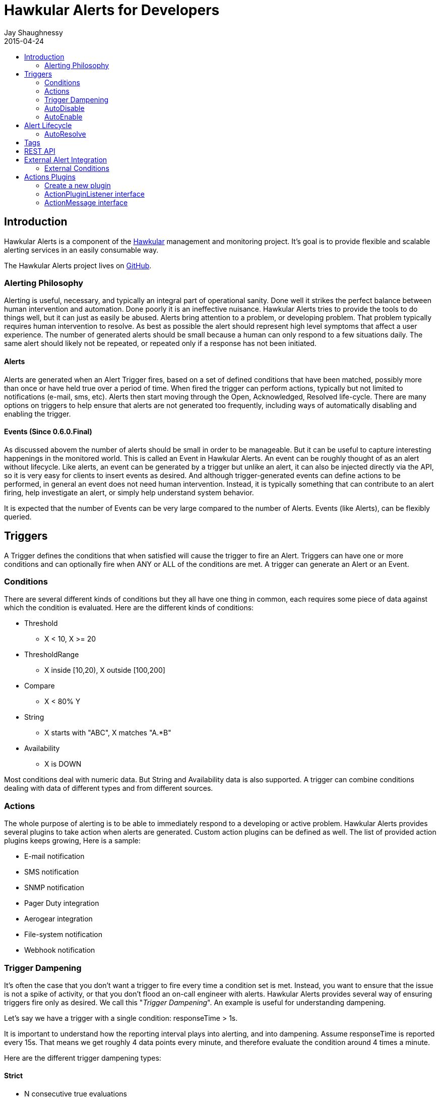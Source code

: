 = Hawkular Alerts for Developers
Jay Shaughnessy
2015-04-24
:description: Hawkular Alerts Developer Guide
:icons: font
:jbake-type: page
:jbake-status: published
:toc: macro
:toc-title:

toc::[]

== Introduction

Hawkular Alerts is a component of the http://hawkular.org[Hawkular] management and monitoring project. It's goal is to provide flexible and scalable alerting services in an easily consumable way.

The Hawkular Alerts project lives on http://github.com/hawkular/hawkular-alerts[GitHub].

=== Alerting Philosophy

Alerting is useful, necessary, and typically an integral part of operational sanity.  Done well it strikes the perfect balance between human intervention and automation.  Done poorly it is an ineffective nuisance.  Hawkular Alerts tries to provide the tools to do things well, but it can just as easily be abused.  Alerts bring attention to a problem, or developing problem.  That problem typically requires human intervention to resolve.  As best as possible the alert should represent high level symptoms that affect a user experience.  The number of generated alerts should be small because a human can only respond to a few situations daily.  The same alert should likely not be repeated, or repeated only if a response has not been initiated.

==== Alerts

Alerts are generated when an Alert Trigger fires, based on a set of defined conditions that have been matched, possibly more than once or have held true over a period of time. When fired the trigger can perform actions, typically but not limited to notifications (e-mail, sms, etc). Alerts then start moving through the Open, Acknowledged, Resolved life-cycle.  There are many options on triggers to help ensure that alerts are not generated too frequently, including ways of automatically disabling and enabling the trigger.

==== Events (Since 0.6.0.Final)

As discussed abovem the number of alerts should be small in order to be manageable.  But it can be useful to capture interesting happenings in the monitored world. This is called an Event in Hawkular Alerts.  An event can be roughly thought of as an alert without lifecycle.  Like alerts, an event can be generated by a trigger but unlike an alert, it can also be injected directly via the API, so it is very easy for clients to insert events as desired.  And although trigger-generated events can define actions to be performed, in general an event does not need human intervention.  Instead, it is typically something that can contribute to an alert firing, help investigate an alert, or simply help understand system behavior.

It is expected that the number of Events can be very large compared to the number of Alerts. Events (like Alerts), can be flexibly queried.


== Triggers

A Trigger defines the conditions that when satisfied will cause the trigger to fire an Alert.  Triggers can have one or more conditions and can optionally fire when ANY or ALL of the conditions are met. A trigger can generate an Alert or an Event.


=== Conditions

There are several different kinds of conditions but they all have one thing in common, each requires some piece of data against which the condition is evaluated.  Here are the different kinds of conditions:

* Threshold
** X < 10, X >= 20
* ThresholdRange
** X inside [10,20), X outside [100,200]
* Compare
** X < 80% Y
* String
** X starts with "ABC", X matches "A.*B"
* Availability
** X is DOWN

Most conditions deal with numeric data.  But String and Availability data is also supported.  A trigger can combine conditions dealing with data of different types and from different sources.


=== Actions

The whole purpose of alerting is to be able to immediately respond to a developing or active problem.  Hawkular Alerts provides several plugins to take action when alerts are generated.  Custom action plugins can be defined as well. The list of provided action plugins keeps growing, Here is a sample:

* E-mail notification
* SMS notification
* SNMP notification
* Pager Duty integration
* Aerogear integration
* File-system notification
* Webhook notification


=== Trigger Dampening

It's often the case that you don't want a trigger to fire every time a condition set is met.  Instead, you want to ensure that the issue is not a spike of activity, or that you don't flood an on-call engineer with alerts.  Hawkular Alerts provides several way of ensuring triggers fire only as desired. We call this "_Trigger Dampening_".  An example is useful for understanding dampening.  

Let's say we have a trigger with a single condition: responseTime > 1s.

It is important to understand how the reporting interval plays into alerting, and into dampening.  Assume responseTime is reported every 15s.  That means we get roughly 4 data points every minute, and therefore evaluate the condition around 4 times a minute.

Here are the different trigger dampening types:

==== Strict
* N consecutive true evaluations
* Useful for ignoring spikes in activity or waiting for a prolonged event

In our example this could be, "Fire the trigger only if responseTime > 1s for 6 consecutive evaluations".  So, given a 15s reporting interval this means response time would likely have been high for about 90s.  But note that if the reporting interval changes the firing time will change.  This is used more when the number of evaluations is more important than the time it takes to fire.

Note that default dampening for triggers is Strict(1).  Which just means that by default a trigger fires every time it's condition set evaluates to true.

==== Relaxed Count
* N true evaluations out of M total evaluations
* Useful for ignoring short spikes in activity but catching frequently spiking activity

In our example this could be, "Fire the trigger only if responseTime > 1s for 4 of 8 evaluations".  This means the trigger will fire if roughly half the time we are exceeding a 1s response time.  Given a 15s reporting interval this means the trigger could fire in 1 to 2 minutes of accumulated evaluations. But note that if the reporting interval changes the firing time will change.  This is used more when the number of evaluations is more important than the time it takes to fire.

==== Relaxed Time
* N true evaluations in T time
* Useful for ignoring short spikes in activity but catching frequently spiking activity

In our example this could be, "Fire the trigger only if responseTime > 1s 4 times in 5 minutes".  This means the trigger will fire if we exceed 1s response time multiple times in a 5 minute period. Given a 15s reporting interval this means the trigger could fire in 1 to 5 minutes of accumulated evaluations. But note that if the reporting interval changes the firing time will change. And also note that the trigger will never fire if we don't receive at least 4 reports in the specified 5 minute period. This is used when you don't want to exceed a certain period of time before firing.

==== Strict Time
* Only true evaluations for at least T time
* Useful for reporting a continued aberration

In our example this could be, "Fire the trigger only if responseTime > 1s for at least 5 minutes".  This means the trigger will fire if we exceed 1s response time on every report for a 5 minute period. Given a 15s reporting interval this means the trigger will fire after roughly 20 consecutive true evaluations. Note that if the reporting interval changes the firing time will remain roughly the same.  It is important to understand that at least 2 evaluations are required.  The first true evaluation starts the clock. Any false evaluation stops the clock. Assuming only true evaluations, the trigger fires on the first true evaluation at or after the specified period.  The shorter the reporting interval the closer the firing time will be to the specified period, T.

==== Strict Timeout
* Only true evaluations for T time
* Useful for reporting a continued aberration with a more guaranteed firing time

In our example this could be, "Fire the trigger only if responseTime > 1s for 5 minutes".  This means the trigger will fire if we exceed 1s response time on every report for a 5 minute period. Given a 15s reporting interval this means the trigger will fire after roughly 20 consecutive true evaluations. Note that if the reporting interval changes the firing time will remain the same.  It is important to understand that only 1 evaluation is required.  The first true evaluation starts the clock. Assuming only true evaluations, the trigger fires at T, when a timer expires and fires the trigger. Any false evaluation stops the clock and cancels the timer. This type of dampening has more processing overhead because the trigger evaluation requires an external timer.

=== AutoDisable

A trigger can be set for AutoDisable.  Whereas dampening can limit the firing rate of a trigger, disabling a trigger completely stops the trigger from firing (or being evaluated).  A trigger can be manually enabled and disabled, via the REST API, but it can also be disabled automatically. If the trigger has the autoDisable option set to true then after it fires it id disabled, preventing any subsequent alerts until manually re-enabled.  The default is false.

=== AutoEnable

A trigger can be set for AutoEnable.  If AutoEnable is true then when an alert is resolved, and if all alerts for the trigger are then resolved, the trigger will be enabled if it is currently disabled.  This ensures that the trigger will again go into firing mode, without needing to be manually enabled by the user. The default is false.


== Alert Lifecycle

Hawkular Alerts can integrate with other systems to handle Alert Lifecycle, but alerts can also be managed directly within the tool.  Hawkular Alerts supports a typical move through a simple lifecycle.  An alert starts in OPEN status, optionally moves to ACKNOWLEDGED to indicate the alert has been seen and the issue is being resolved, and is finally set to RESOLVED to indicate the problem has been fixed.

=== AutoResolve

Triggers require firing conditions and always start in _Firing_ mode.  But the trigger can optionally supply autoResolve conditions. If _autoResolve=true_ then after a trigger fires it switches to _AutoResolve_ mode.  In AutoResolve mode the trigger no longer looks for problem conditions, but instead looks for evidence that the problem is resolved.  A simple example would be a trigger that has a firing condition of Availability DOWN, and an autoResolve condition of Availability UP.  This mechanism ensures that only one alert is generated for a problem, and that when the problem has been resolved, the trigger automatically returns to firing mode.

Moreover, if _autoResolveAlerts=true_ then when the AutoResolve conditions are satisfied all of its unresolved alerts will be automatically set RESOLVED.

Like Firing mode, AutoResolveMode can optionally define its own dampening setting.


== Tags

Tags can have a variety of uses but are commonly used to assist in search.  Tags are free-formed name-value pairs and can be applied to:
* Triggers
* Alerts
* Events

Tags on triggers are automatically passed on to the Alerts or Events generated by that trigger.  This allows the same search criteria used to fetch triggers to also be used to fetch the alerts or events generated by those triggers.

A tag's name and value must both be non-empty.  But tag search allows for matching just the name by specifying value='*' in the search criteria.


== REST API

Hawkular Alerts supports a robust REST API for managing Triggers, Alerts and Events.  For more on how to generate API documentation, see the README.adoc at http://github.com/hawkular/hawkular-alerts[Hawkular-Alerts @ *GitHub*].


== External Alert Integration

There are times when an external system will already be looking for and detecting potential issues in its environment.  It is possible for these detection-only systems to leverage the power of Hawkular Alerts' trigger and action infrastructure.  For example, let's say there is already a sensor in place looking for overheating situations.  When it detects something overheating it can take some action.  In this case we are not sending a stream of heat readings to alerting and having it evaluate against a threshold set on a trigger condition.  Instead, the threshold and evaluation are all built into the sensor.  To integrate with Hawkular Alerts we can use an "External Condition".

=== External Conditions

External integration begins with standard triggers.  In this way we immediately get everything that triggers offer: actions, dampening, lifecycle, auto-resolve, etc.  The difference is that instead of the typical condition types: Threshold, Availability, etc.., we can use an ExternalCondition. An external condition is like other conditions in that it has a 'dataId' with which it matches data sent into Hawkular Alerts.  It also has 'systemId' and 'expression' fields. The systemId is used to identify the external system for which the condition is relevant. In our example, perhaps "HeatSensors".  The expression field is used as needed.  In our example it may not be needed or it could be a description like, "sensor detected high temperature".  In other examples it could be used to store a complex expression that will be evaluated by the external system. 

The main thing about external conditions is that they always evaluate to true.  It is assumed that when a datum comes in with a dataId assigned to an external condition that that condition immediately evaluates to true.  A trigger with a single external condition (and default dampening) would fire on every datum sent in for it's condition.  This is because it is assumed the external system already did the work of determining there was an issue.  

Note that the string data sent in has any value the external alerter system wants it to be.  In our example it may  be a sensorId and temperature, like "Sensor 5368, temperature 212F".


== Actions Plugins

Plugins are responsible to execute actions when an alert, or possibly an event, happens.

Actions can be a notification task or a complex process.

Hawkular Alerts provide a plugin architecture to extend and add new behaviours.

=== Create a new plugin

We can add a new plugin in hawkular in several steps:

* Create a new project under `hawkular-alerts-actions-plugins`.

TIP: You can use an existing one as a template i.e. `hawkular-alerts-actions-file`

* Add an implementation of `org.hawkular.alerts.actions.api.ActionPluginListener` interface.

* Add a plugin name to the implementation with the `org.hawkular.alerts.actions.api.ActionPlugin` annotation.

For example:

[source,java]
----
@ActionPlugin(name = "file")
public class FilePlugin implements ActionPluginListener {
    ...
}
----

=== ActionPluginListener interface

This interface has the responsability of

* Define which properties and default values are supported by a plugin

[source,java]
----
...
    /**
     * The alerts engine registers the plugins available with their properties.
     * This method is invoked at plugin registration time.
     *
     * @return a list of properties available on this plugin
     */
    Set<String> getProperties();

    /**
     * The alerts engine registers the plugins available with their default values.
     * This method is invoked at plugin registration time.
     * Default values can be modified by the alerts engine.
     *
     *
     * @return a list of default values for properties available on this plugin
     */
    Map<String, String> getDefaultProperties();
...
----

* Process an incoming action message wrapped as a `org.hawkular.alerts.actions.api.ActionMessage`

[source,java]
----
...
    /**
     * This method is invoked by the ActionService to process a new action generated by the engine.
     *
     * @param msg message received to be processed by the plugin
     * @throws Exception any problem
     */
    void process(ActionMessage msg) throws Exception;
...
----

=== ActionMessage interface

This interface is a wrapper of the action sent by the engine with the effective properties to use by the plugin to
process it.

[source,java]
----
package org.hawkular.alerts.actions.api;

import java.util.Map;

import org.hawkular.alerts.api.model.action.Action;

import com.fasterxml.jackson.annotation.JsonInclude;

/**
 * A message sent to the plugin from the alerts engine
 * It has the event payload as well as action properties
 *
 * @author Lucas Ponce
 */
public interface ActionMessage {

    @JsonInclude
    Action getAction();
}
----

The class `org.hawkular.alerts.api.model.action.Action` is generated for the engine and it has the event detail as
part of its payload.

[source,java]
----
/**
 * A base class for action representation from the perspective of the alerts engine.
 * An action is the abstract concept of a consequence of an event.
 * A Trigger definition can be linked with a list of actions.
 *
 * Alert engine only needs to know an action id and message/payload.
 * Action payload can optionally have an event as payload.
 *
 * Action plugins will be responsible to process the action according its own plugin configuration.
 *
 * @author Jay Shaughnessy
 * @author Lucas Ponce
 */
public class Action {

    @JsonInclude
    private String tenantId;

    @JsonInclude
    private String actionPlugin;

    @JsonInclude
    private String actionId;

    @JsonInclude(Include.NON_NULL)
    private String eventId;
...
}
----
